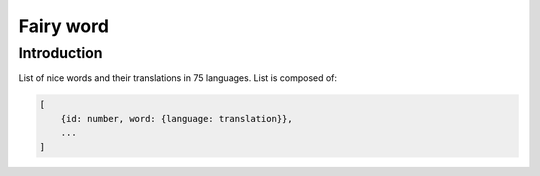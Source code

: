==========
Fairy word
==========

Introduction
------------

List of nice words and their translations in 75 languages.
List is composed of:

.. code-block:: bash

    [
        {id: number, word: {language: translation}},
        ...
    ]
